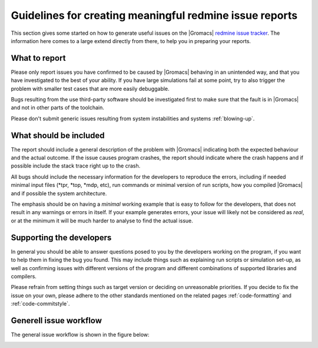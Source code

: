 Guidelines for creating meaningful redmine issue reports
========================================================
This section gives some started on how to generate useful issues on the
|Gromacs| `redmine issue tracker`_. The information here comes to a large extend
directly from there, to help you in preparing your reports.

.. _redmine issue tracker: https://redmine.gromacs.org

What to report
^^^^^^^^^^^^^^
Please only report issues you have confirmed to be caused by |Gromacs| behaving in an
unintended way, and that you have investigated to the best of your ability. If you have
large simulations fail at some point, try to also trigger the problem with smaller test
cases that are more easily debuggable.

Bugs resulting from the use third-party software should be investigated first to make sure
that the fault is in |Gromacs| and not in other parts of the toolchain.

Please don't submit generic issues resulting from system instabilities and systems :ref:`blowing-up`.

What should be included
^^^^^^^^^^^^^^^^^^^^^^^
The report should include a general description of the problem with |Gromacs| indicating 
both the expected behaviour and the actual outcome. If the issue causes program
crashes, the report should indicate where the crash happens and if possible
include the stack trace right up to the crash. 


All bugs should include the necessary information for the developers to reproduce the errors, 
including if needed minimal input files (\*tpr, \*top, \*mdp, etc),
run commands or minimal version of run scripts, how you compiled |Gromacs| and if possible the system architecture.


The emphasis should be on having a *minimal* working example that is easy to follow for the developers, that 
does not result in any warnings or errors in itself. If your example generates errors, your issue will likely
not be considered as *real*, or at the minimum it will be much harder to analyse to find the actual issue.


Supporting the developers
^^^^^^^^^^^^^^^^^^^^^^^^^
In general you should be able to answer questions posed to you by the developers
working on the program, if you want to help them in fixing the bug you found. This may
include things such as explaining run scripts or simulation set-up, as well as 
confirming issues with different versions of the program and different combinations
of supported libraries and compilers. 


Please refrain from setting things such as target version or deciding on unreasonable priorities. If you decide
to fix the issue on your own, please adhere to the other standards mentioned on the related pages
:ref:`code-formatting` and :ref:`code-commitstyle`.


Generell issue workflow
^^^^^^^^^^^^^^^^^^^^^^^

The general issue workflow is shown in the figure below:

.. image:: redmine-states.png
   :alt:  Sample procedure pathway for issues reported in redmine.


.. Text below is stolen from the old Gromacs web page

.. Before opening a new issue, take a minute and make it easy for everybody else (in particular the developers!) to help you - that way you are much more likely to get a solution to your problem.

.. 1. Isolate the problem as far as possible. If you submit a huge tpr file that sometimes fails after a million steps, it is pretty much guaranteed that nobody is going to debug it.

.. 2. Upload a single small example of how a simulation (or some other GROMACS program) crashes. This should ideally be a single (small) conf.gro file, topol.top, and grompp.mdp. Make sure that your input files are processed without warnings for the GROMACS version you are submitting a bug report for, and don't rely on some large external force field or long script. In most cases these additional files and warnings are of course completely unrelated to the problem, but particularly in that case you are helping others a lot by not having to take them into account.

.. 3. Provide a very concise report of exactly what commands you used (so it can be reproduced), what behavour you expected, and what you got.

.. 4. Please don't set a target version unless you are the person working on the bug.

.. 5. If you set the priority to "high" as a user, we assume this means you will also prioritize it yourself and provide close to instant feedback and/or help with testing. If you are a developer, setting the priority to "high" means you are working on fixing this bug yourself. In other words: Please do not set the priority to "high" just to get somebody else to fix it faster.

.. At some point it might be necessary to have more files (including those large scripts) to debug the problem, but you are much more likely to get help if developers do not have to search for files in several different places, read up on a number of threads on the mailing list, follow a long discussion about what you want to do, and then decipher scripts to understand what happened.

